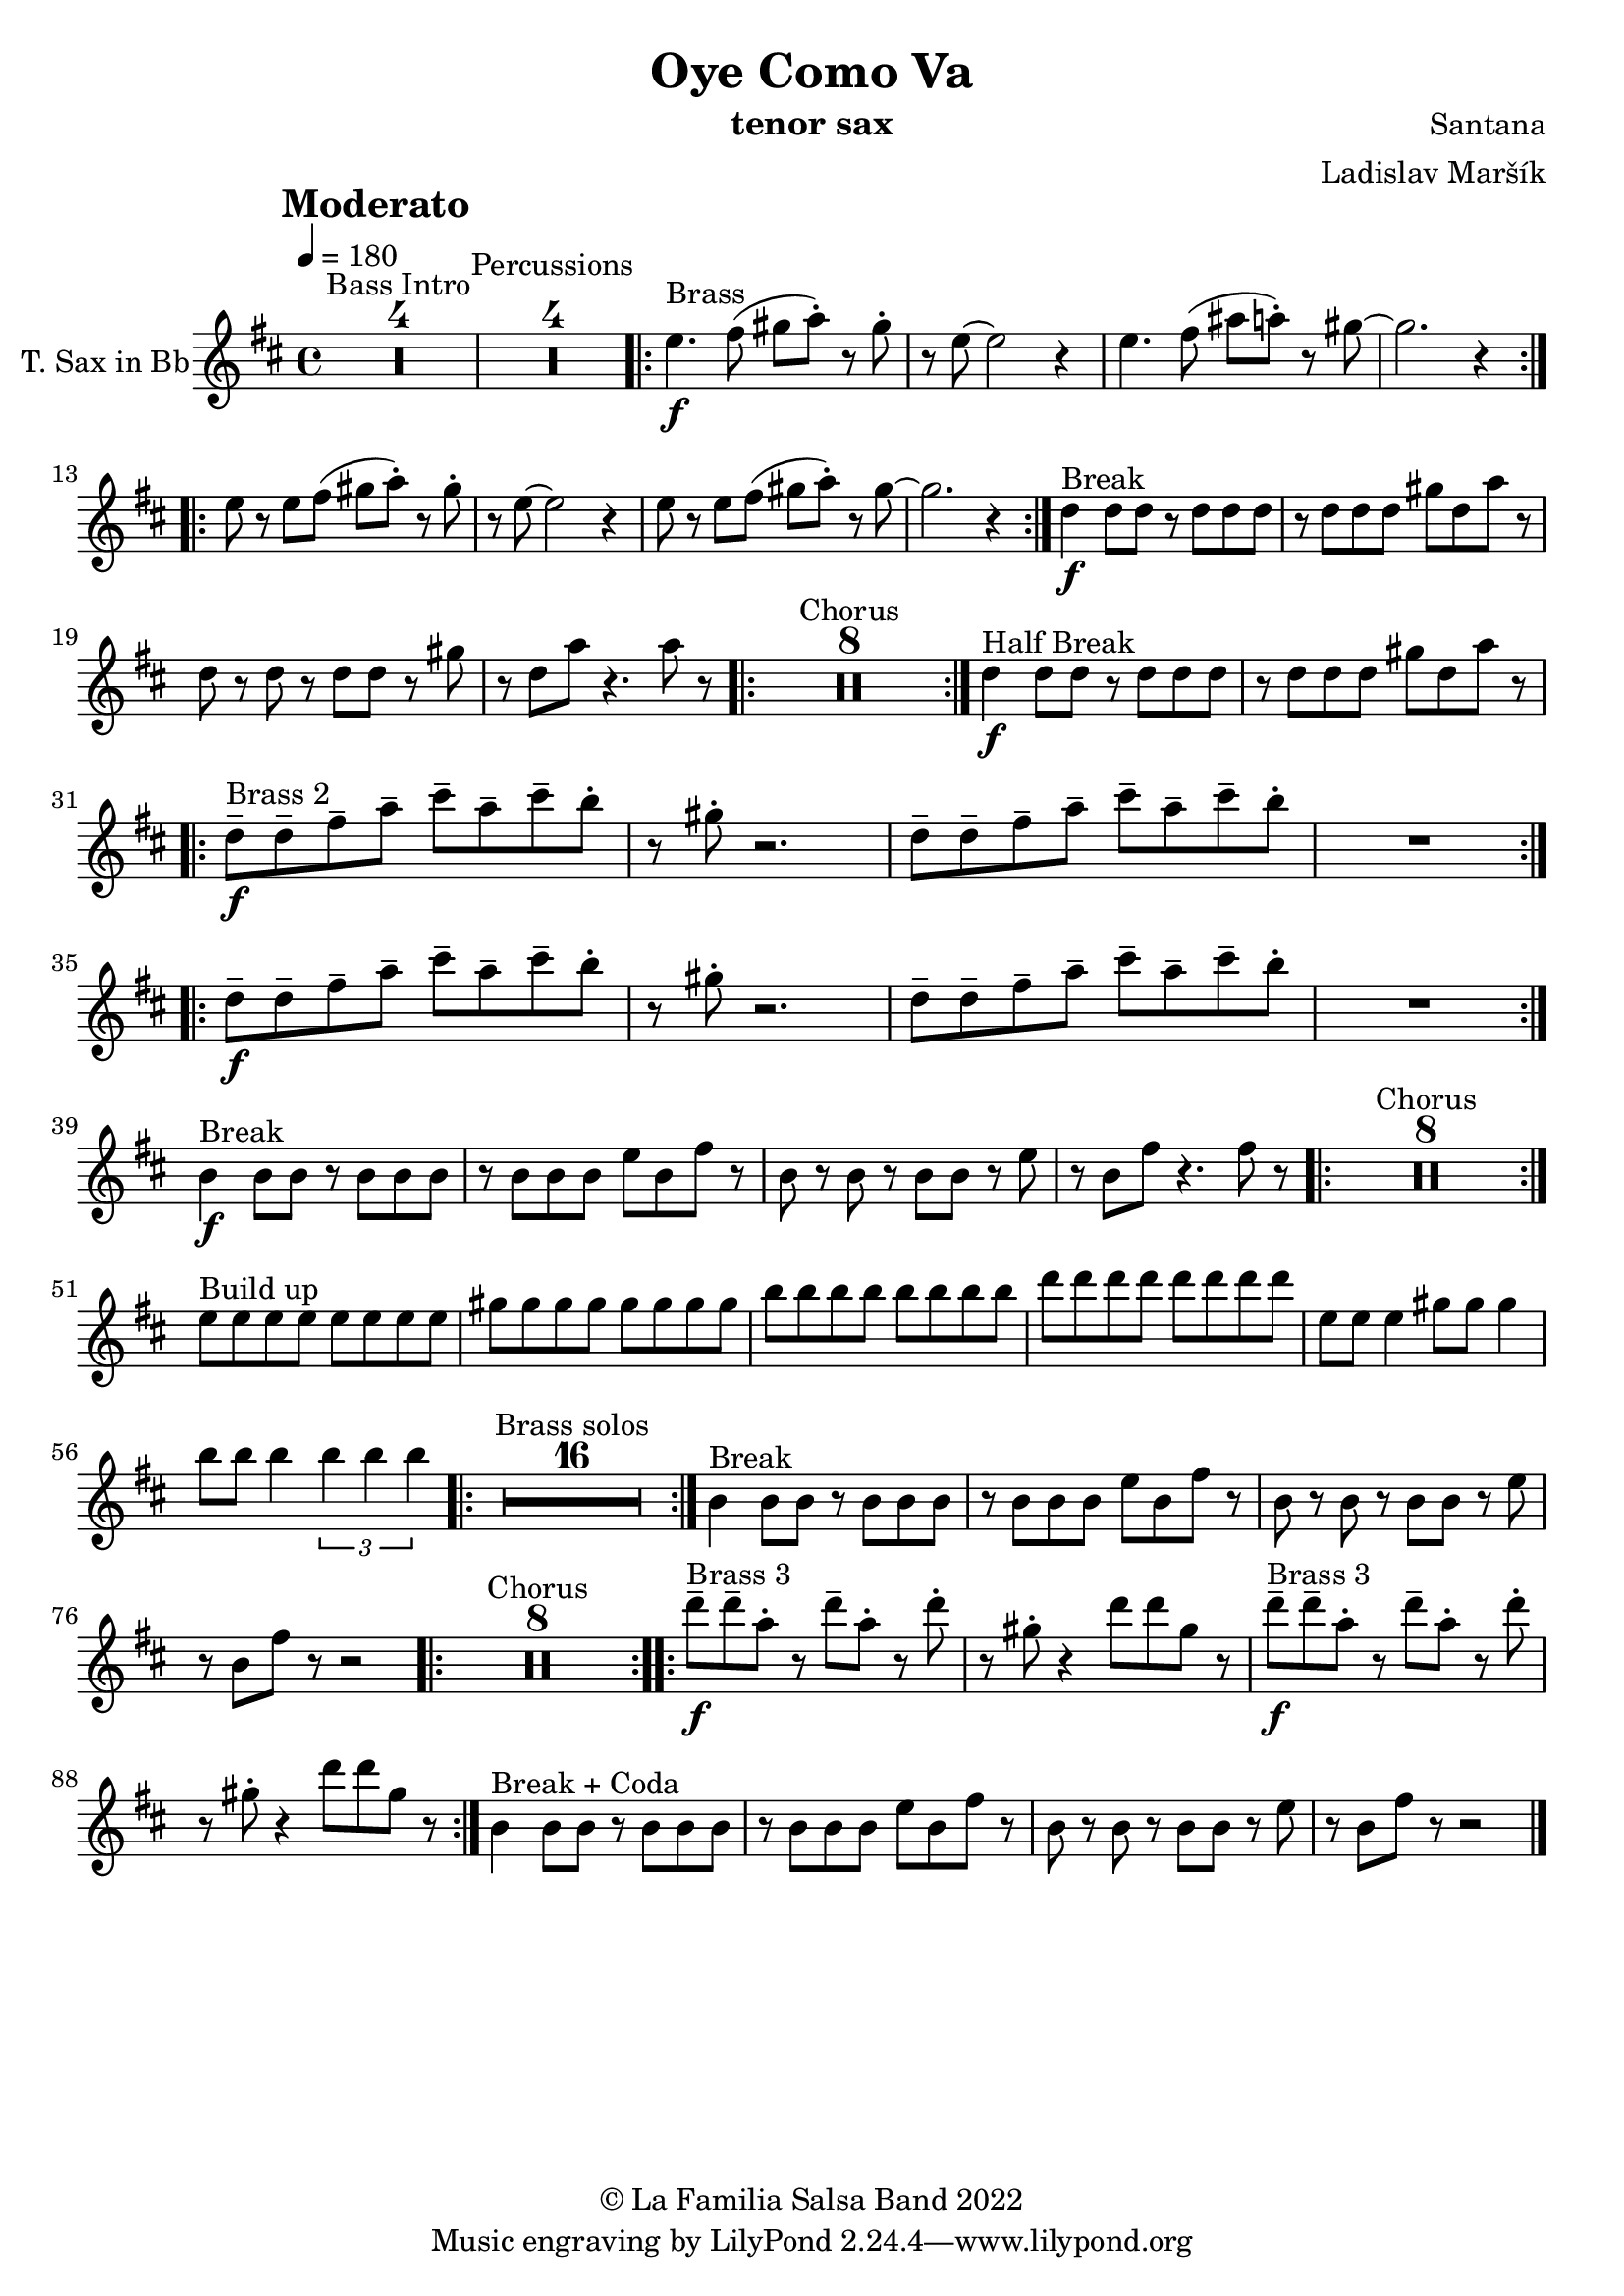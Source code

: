 \version "2.18.2"

\header {
    title = "Oye Como Va"
    composer = "Santana"
    arranger = "Ladislav Maršík"
    instrument = "tenor sax"
    copyright = "© La Familia Salsa Band 2022"
}

tempoMark = #(define-music-function (parser location markp) (string?)
#{
		\once \override Score . RehearsalMark #'self-alignment-X = #left
    \once \override Score . RehearsalMark #'no-spacing-rods = ##t
		\once \override Score . RehearsalMark #'padding = #2.0
    \mark \markup { \bold $markp }
#})

makePercent = #(define-music-function (note) (ly:music?)
   (make-music 'PercentEvent 'length (ly:music-length note)))

compressPercentRepeat =
#(define-music-function (repeats notes) (integer? ly:music?)
    (let* (
       (mea (ly:music-length notes))
       (num (ly:moment-main-numerator mea))
       (den (ly:moment-main-denominator mea))
       (dur (ly:make-duration 0 0 (* num (1- repeats)) den)))
        #{
            \set Score.restNumberThreshold = #1
            \set Score.skipBars = ##t
            \temporary\override MultiMeasureRest.stencil = #ly:multi-measure-rest::percent
            \temporary\override MultiMeasureRestNumber.stencil =
                  #(lambda (grob)
                       (grob-interpret-markup grob
                         (markup #:concat
                         ( ;; Optional:
                           ;#:fontsize -3 "x"
                           #:fontsize -2 (number->string repeats)))))
            \temporary\override MultiMeasureRest.thickness = #0.48
            \temporary\override MultiMeasureRest.Y-offset = #0
            #(make-music 'MultiMeasureRestMusic 'duration dur)
            \revert MultiMeasureRest.Y-offset
            \revert MultiMeasureRest.thickness
            \revert MultiMeasureRestNumber.stencil
            \revert MultiMeasureRest.stencil
            \unset Score.skipBars
            \unset Score.restNumberThreshold
        #}))

TenorSax = \new Voice
\transpose c d'
\relative c {
        \set Staff.instrumentName = \markup {
	    \center-align { "T. Sax in Bb" }
	}

        \key a \minor
        \clef treble
	\time 4/4
	\tempo 4 = 180
	\tempoMark "Moderato"
	
	\set Score.skipBars = ##t R1*4 ^\markup { "Bass Intro" } |
	
	\set Score.skipBars = ##t R1*4 ^\markup { "Percussions" }
	
	\repeat volta 2 {
	  d'4. \f ^\markup { "Brass" } e8 ( fis g -. ) r fis-.   |
	  r d8 ~ d2 r4 |
	  d4. e8 ( gis g -. ) r fis ~   |
	  fis2.  r4 |
	}
	\repeat volta 2 {
	  d8 r d  e8 ( fis g-. ) r fis-.   |
	  r d8 ~ d2 r4 |
	  d8 r d e ( fis g -. ) r fis ~   |
	  fis2.  r4 |
	}
	
	c4 \f ^\markup { "Break" } c 8 c r c c c |
	r c c c fis c g' r |
	c, r c r c c r fis |
	r c g' r4. g8 r |
	
	\repeat volta 2 {
	    \set Score.skipBars = ##t R1*8 ^\markup { "Chorus" }
	}
	
	c,4 \f ^\markup { "Half Break" } c 8 c r c c c |
	r c c c fis c g' r | \break

	\repeat volta 2 {
	  c,8  \tenuto \f ^\markup { "Brass 2" }  c\tenuto  e \tenuto  g \tenuto b \tenuto g \tenuto  b \tenuto a -.  |
	  r fis -.  r2. |
	  c8  \tenuto c\tenuto  e\tenuto  g \tenuto b \tenuto g \tenuto  b \tenuto  a -.  |
	  R1  |
	}
	
	\repeat volta 2 {
	 c,8  \tenuto \f   c\tenuto  e \tenuto  g \tenuto b \tenuto g \tenuto  b \tenuto a -.  |
	  r fis -.  r2. |
	  c8  \tenuto c\tenuto  e\tenuto  g \tenuto b \tenuto g \tenuto  b \tenuto  a -.  |
	  R1  | \break
	}
	
	a,4 \f ^\markup { "Break" } a8 a r a a a |
	r a a a d a e' r |
	a, r a r a a r d |
	r a e' r4. e8 r |
	
	\repeat volta 2 {
	    \set Score.skipBars = ##t R1*8 ^\markup { "Chorus" }
	}

	d8 ^\markup { "Build up" } d d d d d d d |
	fis fis fis fis fis fis fis fis |
	a a a a a a a a | 
	c c c c c c c c |
	d, d d4 fis8 fis fis4 |
	a8 a a4 \tuplet 3/2 { a a a } |
	
		\repeat volta 2 {
	    \set Score.skipBars = ##t R1*16 ^\markup { "Brass solos" }
	}
	
	
	a,4 ^\markup { "Break" } a8 a r a a a |
	r a a a d a e' r |
	a, r a r a a r d |
	r a e' r r2 |
	
	\repeat volta 2 {
	    \set Score.skipBars = ##t R1*8 ^\markup { "Chorus" }
	}
	
	
	\repeat volta 2 {
	  c'8  \tenuto \f ^\markup { "Brass 3" }  c \tenuto  g -.  r c \tenuto g -.  r  c -.  |
	  r fis, -.  r4 c'8 c fis, r |
	  c'  \tenuto \f ^\markup { "Brass 3" }  c \tenuto  g -.  r c \tenuto g -.  r  c -.  |
	  r fis, -.  r4 c'8 c fis, r |
	}
	
	
	a,4 ^\markup { "Break + Coda" } a8 a r a a a |
	r a a a d a e' r |
	a, r a r a a r d |
	r a e' r r2 |
	
    
    \bar "|."
}

\score {
  <<
    \new Staff \with {
      \consists "Volta_engraver"
    }
    {
      \TenorSax
    }
  >>
  \layout {
    \context {
      \Score
      \remove "Volta_engraver"
    }
  }
}

\paper {
	% between-system-space = 10\mm
	between-system-padding = #2
	% system-count = #6
	% ragged-bottom = ##t
	bottom-margin = 5\mm
	% top-margin = 0\mm
	% paper-height = 310\mm
}